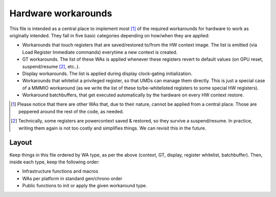 .. -*- coding: utf-8; mode: rst -*-
.. src-file: drivers/gpu/drm/i915/intel_workarounds.c

.. _`hardware-workarounds`:

Hardware workarounds
====================

This file is intended as a central place to implement most [1]_ of the
required workarounds for hardware to work as originally intended. They fall
in five basic categories depending on how/when they are applied:

- Workarounds that touch registers that are saved/restored to/from the HW
  context image. The list is emitted (via Load Register Immediate commands)
  everytime a new context is created.
- GT workarounds. The list of these WAs is applied whenever these registers
  revert to default values (on GPU reset, suspend/resume [2]_, etc..).
- Display workarounds. The list is applied during display clock-gating
  initialization.
- Workarounds that whitelist a privileged register, so that UMDs can manage
  them directly. This is just a special case of a MMMIO workaround (as we
  write the list of these to/be-whitelisted registers to some special HW
  registers).
- Workaround batchbuffers, that get executed automatically by the hardware
  on every HW context restore.

.. [1] Please notice that there are other WAs that, due to their nature,
   cannot be applied from a central place. Those are peppered around the rest
   of the code, as needed.

.. [2] Technically, some registers are powercontext saved & restored, so they
   survive a suspend/resume. In practice, writing them again is not too
   costly and simplifies things. We can revisit this in the future.

Layout
''''''

Keep things in this file ordered by WA type, as per the above (context, GT,
display, register whitelist, batchbuffer). Then, inside each type, keep the
following order:

- Infrastructure functions and macros
- WAs per platform in standard gen/chrono order
- Public functions to init or apply the given workaround type.

.. This file was automatic generated / don't edit.

